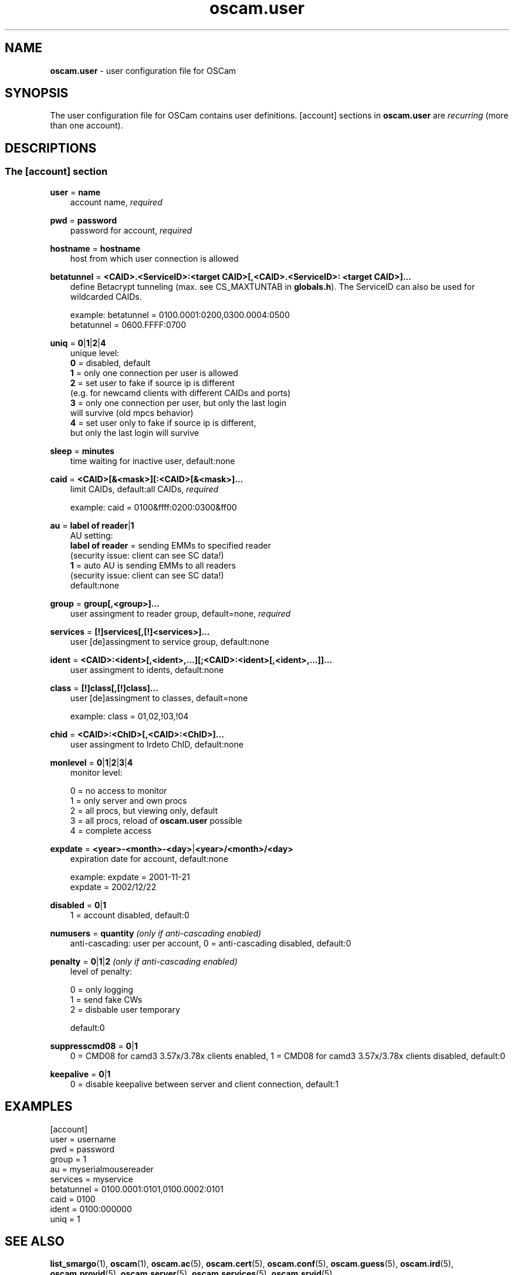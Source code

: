 .TH oscam.user 5
.SH NAME
\fBoscam.user\fR - user configuration file for OSCam
.SH SYNOPSIS
The user configuration file for OSCam contains user definitions. [account]
sections in \fBoscam.user\fR are \fIrecurring\fR (more than one account).
.SH DESCRIPTIONS
.SS "The [account] section"
.PP
\fBuser\fP = \fBname\fP
.RS 3n
account name, \fIrequired\fR
.RE
.PP
\fBpwd\fP = \fBpassword\fP
.RS 3n
password for account, \fIrequired\fR
.RE
.PP
\fBhostname\fP = \fBhostname\fP
.RS 3n
host from which user connection is allowed
.RE
.PP
\fBbetatunnel\fP = \fB<CAID>.<ServiceID>:<target CAID>[,<CAID>.<ServiceID>:
<target CAID>]...\fP
.RS 3n
define Betacrypt tunneling (max. see CS_MAXTUNTAB in \fBglobals.h\fP).
The ServiceID can also be used for wildcarded CAIDs.

 example: betatunnel = 0100.0001:0200,0300.0004:0500
          betatunnel = 0600.FFFF:0700
.RE
.PP
\fBuniq\fP = \fB0\fP|\fB1\fP|\fB2\fP|\fB4\fP
.RS 3n
unique level:
 \fB0\fP = disabled, default
 \fB1\fP = only one connection per user is allowed
 \fB2\fP = set user to fake if source ip is different 
     (e.g. for newcamd clients with different CAIDs and ports)
 \fB3\fP = only one connection per user, but only the last login 
     will survive (old mpcs behavior)
 \fB4\fP = set user only to fake if source ip is different, 
     but only the last login will survive
.RE
.PP
\fBsleep\fP = \fBminutes\fP
.RS 3n
time waiting for inactive user, default:none
.RE
.PP
\fBcaid\fP = \fB<CAID>[&<mask>][:<CAID>[&<mask>]...\fP
.RS 3n
limit CAIDs, default:all CAIDs, \fIrequired\fR

example: caid = 0100&ffff:0200:0300&ff00
.RE
.PP
\fBau\fP = \fBlabel of reader\fP|\fB1\fP
.RS 3n
AU setting:
  \fBlabel of reader\fP = sending EMMs to specified reader 
                    (security issue: client can see SC data!)
  \fB1\fP               = auto AU is sending EMMs to all readers
                    (security issue: client can see SC data!)
  default:none       
.RE
.PP
\fBgroup\fP = \fBgroup[,<group>]...\fP
.RS 3n
user assingment to reader group, default=none, \fIrequired\fR
.RE
.PP
\fBservices\fP = \fB[!]services[,[!]<services>]...\fP
.RS 3n
user [de]assingment to service group, default:none
.RE
.PP
\fBident\fP = \fB<CAID>:<ident>[,<ident>,...][;<CAID>:<ident>[,<ident>,...]]...\fP
.RS 3n
user assingment to idents, default:none
.RE
.PP
\fBclass\fP = \fB[!]class[,[!]class]...\fP
.RS 3n
user [de]assingment to classes, default=none

 example: class = 01,02,!03,!04
.RE
.PP
\fBchid\fP = \fB<CAID>:<ChID>[,<CAID>:<ChID>]...\fP
.RS 3n
user assingment to Irdeto ChID, default:none
.RE
.PP
\fBmonlevel\fP = \fB0\fP|\fB1\fP|\fB2\fP|\fB3\fP|\fB4\fP
.RS 3n
monitor level:

 0 = no access to monitor
 1 = only server and own procs
 2 = all procs, but viewing only, default
 3 = all procs, reload of \fBoscam.user\fR possible
 4 = complete access
.RE
.PP
\fBexpdate\fP = \fB<year>-<month>-<day>\fP|\fB<year>/<month>/<day>\fP
.RS 3n
expiration date for account, default:none

 example: expdate = 2001-11-21
          expdate = 2002/12/22
.RE
.PP
\fBdisabled\fP = \fB0\fP|\fB1\fP
.RS 3n
1 = account disabled, default:0
.RE
.PP
\fBnumusers\fP = \fBquantity\fP \fI(only if anti-cascading enabled)\fR
.RS 3n
anti-cascading: user per account, 0 = anti-cascading disabled, default:0
.RE
.PP
\fBpenalty\fP = \fB0\fP|\fB1\fP|\fB2\fP \fI(only if anti-cascading enabled)\fR
.RS 3n
level of penalty:

 0 = only logging
 1 = send fake CWs
 2 = disbable user temporary

default:0
.RE
.PP
\fBsuppresscmd08\fP = \fB0\fP|\fB1\fP
.RS 3n
0 = CMD08 for camd3 3.57x/3.78x clients enabled, 1 = CMD08 for camd3 3.57x/3.78x clients disabled, default:0
.RE
.PP
\fBkeepalive\fP = \fB0\fP|\fB1\fP
.RS 3n
0 = disable keepalive between server and client connection, default:1
.RE
.SH EXAMPLES
 [account]
 user       = username
 pwd        = password
 group      = 1
 au         = myserialmousereader
 services   = myservice
 betatunnel = 0100.0001:0101,0100.0002:0101
 caid       = 0100 
 ident      = 0100:000000
 uniq       = 1
.SH "SEE ALSO"
\fBlist_smargo\fR(1), \fBoscam\fR(1), \fBoscam.ac\fR(5), \fBoscam.cert\fR(5), \fBoscam.conf\fR(5), \fBoscam.guess\fR(5), \fBoscam.ird\fR(5), \fBoscam.provid\fR(5), \fBoscam.server\fR(5), \fBoscam.services\fR(5), \fBoscam.srvid\fR(5)
